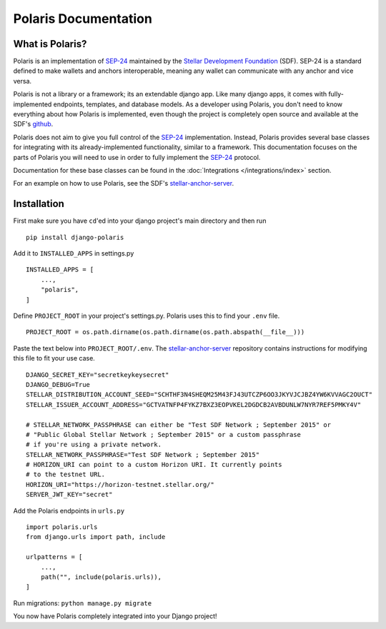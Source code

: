 =====================
Polaris Documentation
=====================

What is Polaris?
================

.. _SEP-24: https://github.com/stellar/stellar-protocol/blob/master/ecosystem/sep-0024.md
.. _Stellar Development Foundation: https://www.stellar.org/
.. _github: https://github.com/stellar/django-polaris
.. _stellar-anchor-server: https://github.com/stellar/stellar-anchor-server

Polaris is an implementation of SEP-24_ maintained by the `Stellar Development
Foundation`_ (SDF). SEP-24 is a standard defined to make wallets and anchors
interoperable, meaning any wallet can communicate with any anchor and vice
versa.

Polaris is not a library or a framework; its an extendable django app. Like
many django apps, it comes with fully-implemented endpoints, templates, and
database models. As a developer using Polaris, you don't need to know
everything about how Polaris is implemented, even though the project is
completely open source and available at the SDF's github_.

Polaris does not aim to give you full control of the SEP-24_ implementation.
Instead, Polaris provides several base classes for integrating with its
already-implemented functionality, similar to a framework. This documentation
focuses on the parts of Polaris you will need to use in order to fully implement
the SEP-24_ protocol.

Documentation for these base classes can be found in the
:doc:`Integrations </integrations/index>` section.

For an example on how to use Polaris, see the SDF's stellar-anchor-server_.

Installation
============

First make sure you have ``cd``'ed into your django project's main directory
and then run
::

    pip install django-polaris

Add it to ``INSTALLED_APPS`` in settings.py
::

    INSTALLED_APPS = [
        ...,
        "polaris",
    ]

Define ``PROJECT_ROOT`` in your project's settings.py. Polaris uses this to
find your ``.env`` file.
::

    PROJECT_ROOT = os.path.dirname(os.path.dirname(os.path.abspath(__file__)))

Paste the text below into ``PROJECT_ROOT/.env``. The stellar-anchor-server_
repository contains instructions for modifying this file to fit your use case.
::

    DJANGO_SECRET_KEY="secretkeykeysecret"
    DJANGO_DEBUG=True
    STELLAR_DISTRIBUTION_ACCOUNT_SEED="SCHTHF3N4SHEQM25M43FJ43UTCZP6OO3JKYVJCJBZ4YW6KVVAGC2OUCT"
    STELLAR_ISSUER_ACCOUNT_ADDRESS="GCTVATNFP4FYKZ7BXZ3EOPVKEL2DGDCB2AVBDUNLW7NYR7REF5PMKY4V"

    # STELLAR_NETWORK_PASSPHRASE can either be "Test SDF Network ; September 2015" or
    # "Public Global Stellar Network ; September 2015" or a custom passphrase
    # if you're using a private network.
    STELLAR_NETWORK_PASSPHRASE="Test SDF Network ; September 2015"
    # HORIZON_URI can point to a custom Horizon URI. It currently points
    # to the testnet URL.
    HORIZON_URI="https://horizon-testnet.stellar.org/"
    SERVER_JWT_KEY="secret"

Add the Polaris endpoints in ``urls.py``
::

    import polaris.urls
    from django.urls import path, include

    urlpatterns = [
        ...,
        path("", include(polaris.urls)),
    ]

Run migrations: ``python manage.py migrate``

You now have Polaris completely integrated into your Django project!
